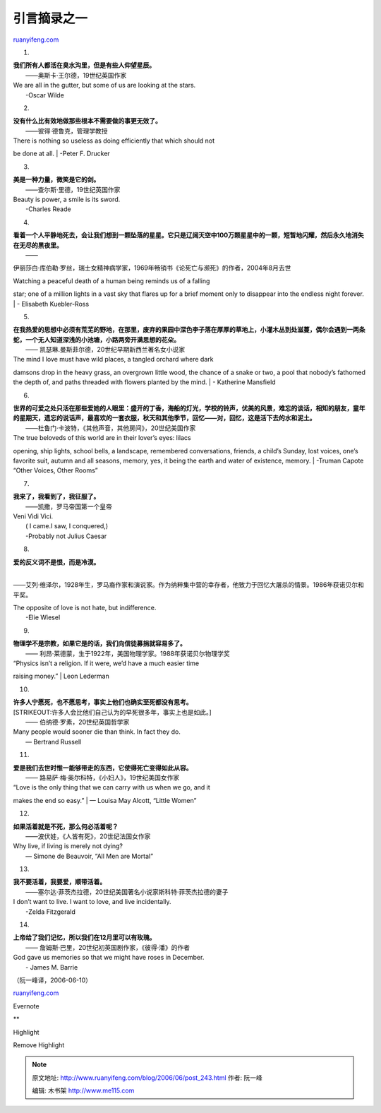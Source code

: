 .. _200606_post_243:

引言摘录之一
===============================

`ruanyifeng.com <http://www.ruanyifeng.com/blog/2006/06/post_243.html>`__

1.

| **我们所有人都活在臭水沟里，但是有些人仰望星辰。**
|  ——奥斯卡·王尔德，19世纪英国作家

| We are all in the gutter, but some of us are looking at the stars.
|  -Oscar Wilde

2.

| **没有什么比有效地做那些根本不需要做的事更无效了。**
|  ——彼得·德鲁克，管理学教授

| There is nothing so useless as doing efficiently that which should not
be done at all.
|  -Peter F. Drucker

3.

| **美是一种力量，微笑是它的剑。**
|  ——查尔斯·里德，19世纪英国作家

| Beauty is power, a smile is its sword.
|  -Charles Reade

4.

| **看着一个人平静地死去，会让我们想到一颗坠落的星星。它只是辽阔天空中100万颗星星中的一颗，短暂地闪耀，然后永久地消失在无尽的黑夜里。**
|  ——
伊丽莎白·库伯勒·罗丝，瑞士女精神病学家，1969年畅销书《论死亡与濒死》的作者，2004年8月去世

| Watching a peaceful death of a human being reminds us of a falling
star; one of a million lights in a vast sky that flares up for a brief
moment only to disappear into the endless night forever.
|  - Elisabeth Kuebler-Ross

5.

| **在我热爱的思想中必须有荒芜的野地，在那里，废弃的果园中深色李子落在厚厚的草地上，小灌木丛到处滋蔓，偶尔会遇到一两条蛇，一个无人知道深浅的小池塘，小路两旁开满思想的花朵。**
|  —— 凯瑟琳.曼斯菲尔德，20世纪早期新西兰著名女小说家

| The mind I love must have wild places, a tangled orchard where dark
damsons drop in the heavy grass, an overgrown little wood, the chance of
a snake or two, a pool that nobody’s fathomed the depth of, and paths
threaded with flowers planted by the mind.
|  - Katherine Mansfield

6.

| **世界的可爱之处只活在那些爱她的人眼里：盛开的丁香，海船的灯光，学校的铃声，优美的风景，难忘的谈话，相知的朋友，童年的星期天，遗忘的说话声，最喜欢的一套衣服，秋天和其他季节，回忆——对，回忆，这是活下去的水和泥土。**
|  ——杜鲁门·卡波特，《其他声音，其他房间》，20世纪美国作家

| The true beloveds of this world are in their lover’s eyes: lilacs
opening, ship lights, school bells, a landscape, remembered
conversations, friends, a child’s Sunday, lost voices, one’s favorite
suit, autumn and all seasons, memory, yes, it being the earth and water
of existence, memory.
|  -Truman Capote “Other Voices, Other Rooms”

7.

| **我来了，我看到了，我征服了。**
|  ——凯撒，罗马帝国第一个皇帝

| Veni Vidi Vici.
|  ( I came.I saw, I conquered,)
|  -Probably not Julius Caesar

8.

| **爱的反义词不是恨，而是冷漠。**
| 
——艾列·维泽尔，1928年生，罗马裔作家和演说家。作为纳粹集中营的幸存者，他致力于回忆大屠杀的情景。1986年获诺贝尔和平奖。

| The opposite of love is not hate, but indifference.
|  -Elie Wiesel

9.

| **物理学不是宗教，如果它是的话，我们向信徒募捐就容易多了。**
|  —— 利昂·莱德蒙，生于1922年，美国物理学家。1988年获诺贝尔物理学奖

| “Physics isn’t a religion. If it were, we’d have a much easier time
raising money.”
|  Leon Lederman

10.

| **许多人宁愿死，也不愿思考，事实上他们也确实至死都没有思考。**
| [STRIKEOUT:许多人会比他们自己认为的早死很多年，事实上也是如此。]
|  —— 伯纳德·罗素，20世纪英国哲学家

| Many people would sooner die than think. In fact they do.
|  — Bertrand Russell

11.

| **爱是我们去世时惟一能够带走的东西，它使得死亡变得如此从容。**
|  —— 路易萨·梅·奥尔科特，《小妇人》，19世纪美国女作家

| “Love is the only thing that we can carry with us when we go, and it
makes the end so easy.”
|  — Louisa May Alcott, “Little Women”

12.

| **如果活着就是不死，那么何必活着呢？**
|  ——波伏娃，《人皆有死》，20世纪法国女作家

| Why live, if living is merely not dying?
|  — Simone de Beauvoir, “All Men are Mortal”

13.

| **我不要活着，我要爱，顺带活着。**
|  ——塞尔达·菲茨杰拉德，20世纪美国著名小说家斯科特·菲茨杰拉德的妻子

| I don’t want to live. I want to love, and live incidentally.
|  -Zelda Fitzgerald

14.

| **上帝给了我们记忆，所以我们在12月里可以有玫瑰。**
|  —— 詹姆斯·巴里，20世纪初英国剧作家，《彼得·潘》的作者

| God gave us memories so that we might have roses in December.
|  - James M. Barrie

（阮一峰译，2006-06-10）

`ruanyifeng.com <http://www.ruanyifeng.com/blog/2006/06/post_243.html>`__

Evernote

**

Highlight

Remove Highlight

.. note::
    原文地址: http://www.ruanyifeng.com/blog/2006/06/post_243.html 
    作者: 阮一峰 

    编辑: 木书架 http://www.me115.com